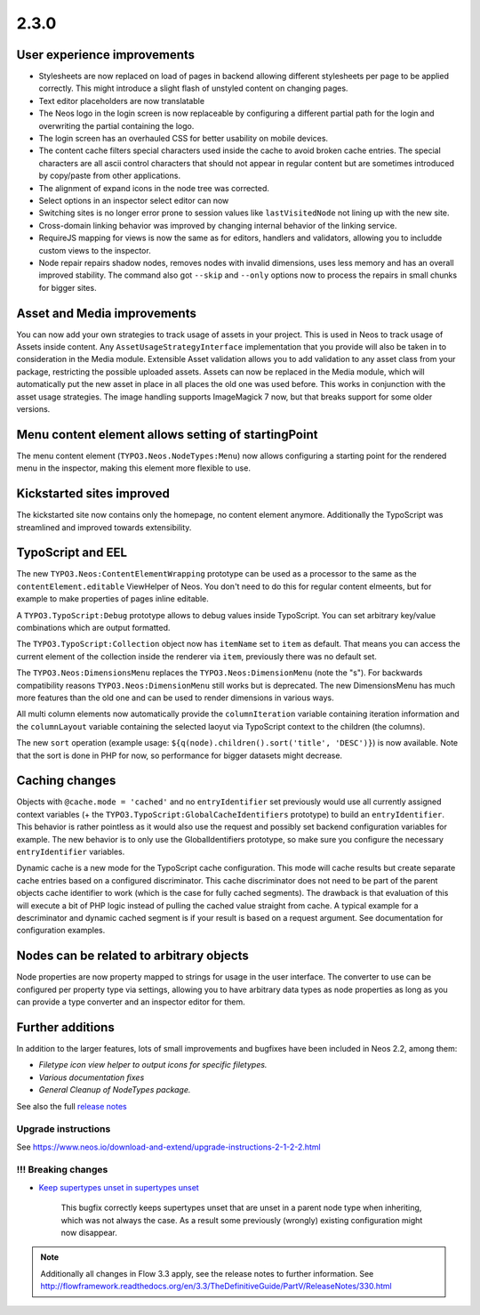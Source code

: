 =====
2.3.0
=====


User experience improvements
============================

- Stylesheets are now replaced on load of pages in backend allowing different stylesheets per page to be applied correctly. This might introduce a slight flash of unstyled content on changing pages.
- Text editor placeholders are now translatable
- The Neos logo in the login screen is now replaceable by configuring a different partial path for the login and overwriting the partial containing the logo.
- The login screen has an overhauled CSS for better usability on mobile devices.
- The content cache filters special characters used inside the cache to avoid broken cache entries. The special characters are all ascii control characters that should not appear in regular content but are sometimes introduced by copy/paste from other applications.
- The alignment of expand icons in the node tree was corrected.
- Select options in an inspector select editor can now
- Switching sites is no longer error prone to session values like ``lastVisitedNode`` not lining up with the new site.
- Cross-domain linking behavior was improved by changing internal behavior of the linking service.
- RequireJS mapping for views is now the same as for editors, handlers and validators, allowing you to includde custom views to the inspector.
- Node repair repairs shadow nodes, removes nodes with invalid dimensions, uses less memory and has an overall improved stability. The command also got ``--skip`` and ``--only`` options now to process the repairs in small chunks for bigger sites.


Asset and Media improvements
============================

You can now add your own strategies to track usage of assets in your project. This is used in Neos to track usage of Assets inside content. Any ``AssetUsageStrategyInterface`` implementation that you provide will also be taken in to consideration in the Media module.
Extensible Asset validation allows you to add validation to any asset class from your package, restricting the possible uploaded assets.
Assets can now be replaced in the Media module, which will automatically put the new asset in place in all places the old one was used before. This works in conjunction with the asset usage strategies.
The image handling supports ImageMagick 7 now, but that breaks support for some older versions.

Menu content element allows setting of startingPoint
====================================================

The menu content element (``TYPO3.Neos.NodeTypes:Menu``) now allows configuring a starting point for the rendered menu in the inspector, making this element more flexible to use.

Kickstarted sites improved
==========================

The kickstarted site now contains only the homepage, no content element anymore. Additionally the TypoScript was streamlined and improved towards extensibility.

TypoScript and EEL
==================

The new ``TYPO3.Neos:ContentElementWrapping`` prototype can be used as a processor to the same as the ``contentElement.editable`` ViewHelper of Neos. You don't need to do this for regular content elmeents, but for example to make properties of pages inline editable.

A ``TYPO3.TypoScript:Debug`` prototype allows to debug values inside TypoScript. You can set arbitrary key/value combinations which are output formatted.

The ``TYPO3.TypoScript:Collection`` object now has ``itemName`` set to ``item`` as default. That means you can access the current element of the collection inside the renderer via ``item``, previously there was no default set.

The ``TYPO3.Neos:DimensionsMenu`` replaces the ``TYPO3.Neos:DimensionMenu`` (note the "s"). For backwards compatibility reasons ``TYPO3.Neos:DimensionMenu`` still works but is deprecated. The new DimensionsMenu has much more features than the old one and can be used to render dimensions in various ways.

All multi column elements now automatically provide the ``columnIteration`` variable containing iteration information and the ``columnLayout`` variable containing the selected laoyut via TypoScript context to the children (the columns).

The new ``sort`` operation (example usage: ``${q(node).children().sort('title', 'DESC')}``) is now available. Note that the sort is done in PHP for now, so performance for bigger datasets might decrease.


Caching changes
===============

Objects with ``@cache.mode = 'cached'`` and no ``entryIdentifier`` set previously would use all currently assigned context variables (+ the ``TYPO3.TypoScript:GlobalCacheIdentifiers`` prototype) to build an ``entryIdentifier``. This behavior is rather pointless as it would also use the request and possibly set backend configuration variables for example. The new behavior is to only use the GlobalIdentifiers prototype, so make sure you configure the necessary ``entryIdentifier`` variables.

Dynamic cache is a new mode for the TypoScript cache configuration. This mode will cache results but create separate cache entries based on a configured discriminator. This cache discriminator does not need to be part of the parent objects cache identifier to work (which is the case for fully cached segments). The drawback is that evaluation of this will execute a bit of PHP logic instead of pulling the cached value straight from cache. A typical example for a descriminator and dynamic cached segment is if your result is based on a request argument. See documentation for configuration examples.

Nodes can be related to arbitrary objects
=========================================

Node properties are now property mapped to strings for usage in the user interface. The converter to use can be configured per property type via settings, allowing you to have arbitrary data types as node properties as long as you can provide a type converter and an inspector editor for them.

Further additions
=================

In addition to the larger features, lots of small improvements and bugfixes have been included in Neos 2.2, among them:

- `Filetype icon view helper to output icons for specific filetypes.`
- `Various documentation fixes`
- `General Cleanup of NodeTypes package.`

See also the full `release notes <http://neos.readthedocs.io/en/2.3/Appendixes/ChangeLogs/230.html>`_

~~~~~~~~~~~~~~~~~~~~
Upgrade instructions
~~~~~~~~~~~~~~~~~~~~

See https://www.neos.io/download-and-extend/upgrade-instructions-2-1-2-2.html

~~~~~~~~~~~~~~~~~~~~
!!! Breaking changes
~~~~~~~~~~~~~~~~~~~~

- `Keep supertypes unset in supertypes unset <https://github.com/neos/neos-development-collection/pull/599>`_

   This bugfix correctly keeps supertypes unset that are unset in a parent node type when inheriting, which was not always the case. As a result some previously (wrongly) existing configuration might now disappear.

.. note::

   Additionally all changes in Flow 3.3 apply, see the release notes to further information.
   See http://flowframework.readthedocs.org/en/3.3/TheDefinitiveGuide/PartV/ReleaseNotes/330.html
